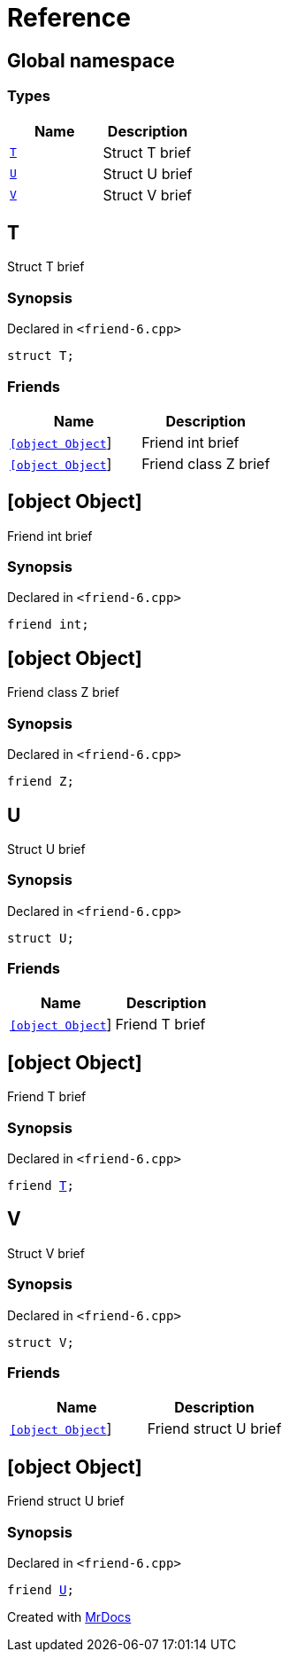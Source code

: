 = Reference
:mrdocs:


[#index]
== Global namespace

===  Types
[cols=2]
|===
| Name | Description 

| xref:#T[`T`] 
| 
Struct T brief

    
| xref:#U[`U`] 
| 
Struct U brief

    
| xref:#V[`V`] 
| 
Struct V brief

    
|===



[#T]
== T


Struct T brief


=== Synopsis

Declared in `<pass:[friend-6.cpp]>`

[source,cpp,subs="verbatim,macros,-callouts"]
----
struct T;
----

===  Friends
[cols=2]
|===
| Name | Description 

| xref:#T-08friend-04ce[`[object Object]`] 
| 
Friend int brief

    
| xref:#T-08friend-04cb[`[object Object]`] 
| 
Friend class Z brief

    
|===





[#T-08friend-04ce]
== [object Object]


Friend int brief


=== Synopsis

Declared in `<pass:[friend-6.cpp]>`

[source,cpp,subs="verbatim,macros,-callouts"]
----
friend int;
----




[#T-08friend-04cb]
== [object Object]


Friend class Z brief


=== Synopsis

Declared in `<pass:[friend-6.cpp]>`

[source,cpp,subs="verbatim,macros,-callouts"]
----
friend Z;
----




[#U]
== U


Struct U brief


=== Synopsis

Declared in `<pass:[friend-6.cpp]>`

[source,cpp,subs="verbatim,macros,-callouts"]
----
struct U;
----

===  Friends
[cols=2]
|===
| Name | Description 

| xref:#U-08friend[`[object Object]`] 
| 
Friend T brief

    
|===





[#U-08friend]
== [object Object]


Friend T brief


=== Synopsis

Declared in `<pass:[friend-6.cpp]>`

[source,cpp,subs="verbatim,macros,-callouts"]
----
friend xref:#T[T];
----




[#V]
== V


Struct V brief


=== Synopsis

Declared in `<pass:[friend-6.cpp]>`

[source,cpp,subs="verbatim,macros,-callouts"]
----
struct V;
----

===  Friends
[cols=2]
|===
| Name | Description 

| xref:#V-08friend[`[object Object]`] 
| 
Friend struct U brief

    
|===





[#V-08friend]
== [object Object]


Friend struct U brief


=== Synopsis

Declared in `<pass:[friend-6.cpp]>`

[source,cpp,subs="verbatim,macros,-callouts"]
----
friend xref:#U[U];
----




[.small]#Created with https://www.mrdocs.com[MrDocs]#
